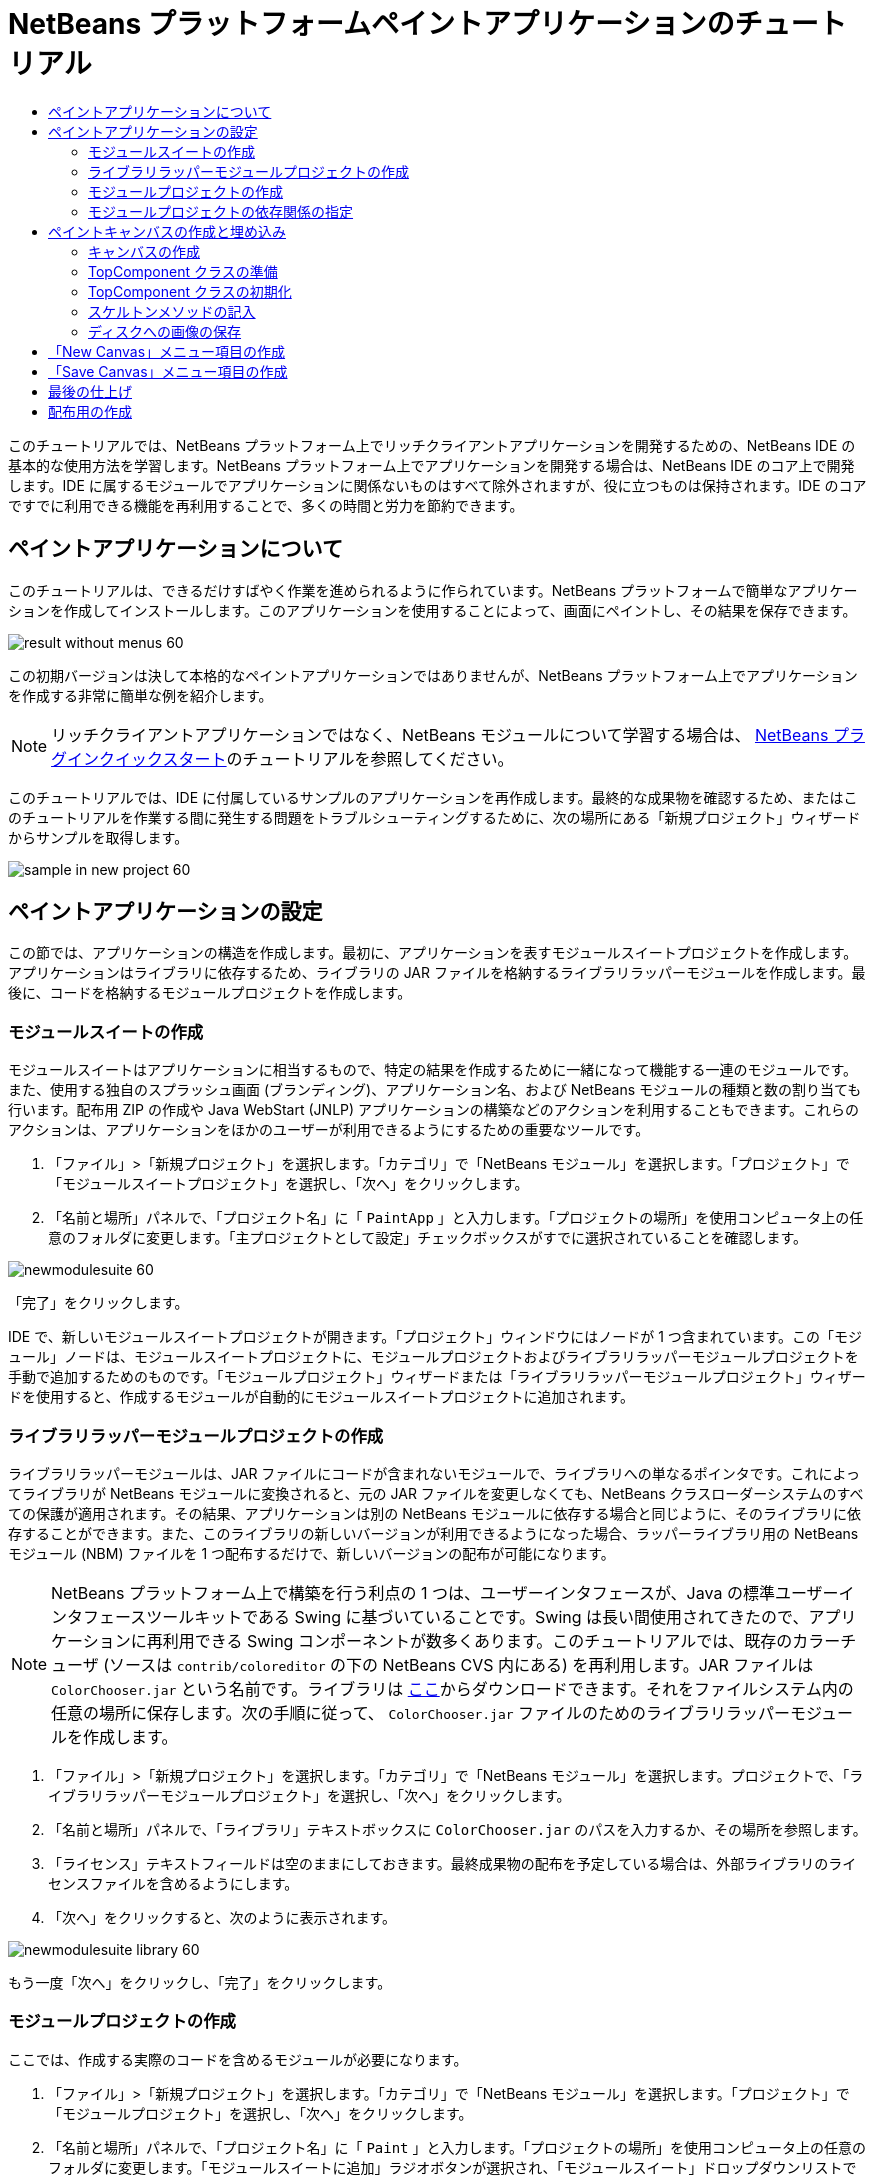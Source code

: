 // 
//     Licensed to the Apache Software Foundation (ASF) under one
//     or more contributor license agreements.  See the NOTICE file
//     distributed with this work for additional information
//     regarding copyright ownership.  The ASF licenses this file
//     to you under the Apache License, Version 2.0 (the
//     "License"); you may not use this file except in compliance
//     with the License.  You may obtain a copy of the License at
// 
//       http://www.apache.org/licenses/LICENSE-2.0
// 
//     Unless required by applicable law or agreed to in writing,
//     software distributed under the License is distributed on an
//     "AS IS" BASIS, WITHOUT WARRANTIES OR CONDITIONS OF ANY
//     KIND, either express or implied.  See the License for the
//     specific language governing permissions and limitations
//     under the License.
//

= NetBeans プラットフォームペイントアプリケーションのチュートリアル
:jbake-type: platform-tutorial
:jbake-tags: tutorials 
:markup-in-source: verbatim,quotes,macros
:jbake-status: published
:syntax: true
:source-highlighter: pygments
:toc: left
:toc-title:
:icons: font
:experimental:
:description: NetBeans プラットフォームペイントアプリケーションのチュートリアル - Apache NetBeans
:keywords: Apache NetBeans Platform, Platform Tutorials, NetBeans プラットフォームペイントアプリケーションのチュートリアル

このチュートリアルでは、NetBeans プラットフォーム上でリッチクライアントアプリケーションを開発するための、NetBeans IDE の基本的な使用方法を学習します。NetBeans プラットフォーム上でアプリケーションを開発する場合は、NetBeans IDE のコア上で開発します。IDE に属するモジュールでアプリケーションに関係ないものはすべて除外されますが、役に立つものは保持されます。IDE のコアですでに利用できる機能を再利用することで、多くの時間と労力を節約できます。










== ペイントアプリケーションについて

このチュートリアルは、できるだけすばやく作業を進められるように作られています。NetBeans プラットフォームで簡単なアプリケーションを作成してインストールします。このアプリケーションを使用することによって、画面にペイントし、その結果を保存できます。


image::images/result-without-menus-60.png[]

この初期バージョンは決して本格的なペイントアプリケーションではありませんが、NetBeans プラットフォーム上でアプリケーションを作成する非常に簡単な例を紹介します。

NOTE:  リッチクライアントアプリケーションではなく、NetBeans モジュールについて学習する場合は、 link:nbm-google_ja.html[NetBeans プラグインクイックスタート]のチュートリアルを参照してください。

このチュートリアルでは、IDE に付属しているサンプルのアプリケーションを再作成します。最終的な成果物を確認するため、またはこのチュートリアルを作業する間に発生する問題をトラブルシューティングするために、次の場所にある「新規プロジェクト」ウィザードからサンプルを取得します。


image::images/sample-in-new-project-60.png[]


== ペイントアプリケーションの設定

この節では、アプリケーションの構造を作成します。最初に、アプリケーションを表すモジュールスイートプロジェクトを作成します。アプリケーションはライブラリに依存するため、ライブラリの JAR ファイルを格納するライブラリラッパーモジュールを作成します。最後に、コードを格納するモジュールプロジェクトを作成します。


=== モジュールスイートの作成

モジュールスイートはアプリケーションに相当するもので、特定の結果を作成するために一緒になって機能する一連のモジュールです。また、使用する独自のスプラッシュ画面 (ブランディング)、アプリケーション名、および NetBeans モジュールの種類と数の割り当ても行います。配布用 ZIP の作成や Java WebStart (JNLP) アプリケーションの構築などのアクションを利用することもできます。これらのアクションは、アプリケーションをほかのユーザーが利用できるようにするための重要なツールです。


[start=1]
1. 「ファイル」>「新規プロジェクト」を選択します。「カテゴリ」で「NetBeans モジュール」を選択します。「プロジェクト」で「モジュールスイートプロジェクト」を選択し、「次へ」をクリックします。

[start=2]
1. 「名前と場所」パネルで、「プロジェクト名」に「 ``PaintApp`` 」と入力します。「プロジェクトの場所」を使用コンピュータ上の任意のフォルダに変更します。「主プロジェクトとして設定」チェックボックスがすでに選択されていることを確認します。


image::images/newmodulesuite-60.png[]

「完了」をクリックします。

IDE で、新しいモジュールスイートプロジェクトが開きます。「プロジェクト」ウィンドウにはノードが 1 つ含まれています。この「モジュール」ノードは、モジュールスイートプロジェクトに、モジュールプロジェクトおよびライブラリラッパーモジュールプロジェクトを手動で追加するためのものです。「モジュールプロジェクト」ウィザードまたは「ライブラリラッパーモジュールプロジェクト」ウィザードを使用すると、作成するモジュールが自動的にモジュールスイートプロジェクトに追加されます。


=== ライブラリラッパーモジュールプロジェクトの作成

ライブラリラッパーモジュールは、JAR ファイルにコードが含まれないモジュールで、ライブラリへの単なるポインタです。これによってライブラリが NetBeans モジュールに変換されると、元の JAR ファイルを変更しなくても、NetBeans クラスローダーシステムのすべての保護が適用されます。その結果、アプリケーションは別の NetBeans モジュールに依存する場合と同じように、そのライブラリに依存することができます。また、このライブラリの新しいバージョンが利用できるようになった場合、ラッパーライブラリ用の NetBeans モジュール (NBM) ファイルを 1 つ配布するだけで、新しいバージョンの配布が可能になります。

NOTE:  NetBeans プラットフォーム上で構築を行う利点の 1 つは、ユーザーインタフェースが、Java の標準ユーザーインタフェースツールキットである Swing に基づいていることです。Swing は長い間使用されてきたので、アプリケーションに再利用できる Swing コンポーネントが数多くあります。このチュートリアルでは、既存のカラーチューザ (ソースは  ``contrib/coloreditor``  の下の NetBeans CVS 内にある) を再利用します。JAR ファイルは  ``ColorChooser.jar``  という名前です。ライブラリは link:http://web.archive.org/web/20081119053233/http://colorchooser.dev.java.net/[ここ]からダウンロードできます。それをファイルシステム内の任意の場所に保存します。次の手順に従って、 ``ColorChooser.jar``  ファイルのためのライブラリラッパーモジュールを作成します。


[start=1]
1. 「ファイル」>「新規プロジェクト」を選択します。「カテゴリ」で「NetBeans モジュール」を選択します。プロジェクトで、「ライブラリラッパーモジュールプロジェクト」を選択し、「次へ」をクリックします。

[start=2]
1. 「名前と場所」パネルで、「ライブラリ」テキストボックスに  ``ColorChooser.jar``  のパスを入力するか、その場所を参照します。

[start=3]
1. 「ライセンス」テキストフィールドは空のままにしておきます。最終成果物の配布を予定している場合は、外部ライブラリのライセンスファイルを含めるようにします。

[start=4]
1. 「次へ」をクリックすると、次のように表示されます。


image::images/newmodulesuite-library-60.png[]

もう一度「次へ」をクリックし、「完了」をクリックします。


===  モジュールプロジェクトの作成

ここでは、作成する実際のコードを含めるモジュールが必要になります。


[start=1]
1. 「ファイル」>「新規プロジェクト」を選択します。「カテゴリ」で「NetBeans モジュール」を選択します。「プロジェクト」で「モジュールプロジェクト」を選択し、「次へ」をクリックします。

[start=2]
1. 「名前と場所」パネルで、「プロジェクト名」に「 ``Paint`` 」と入力します。「プロジェクトの場所」を使用コンピュータ上の任意のフォルダに変更します。「モジュールスイートに追加」ラジオボタンが選択され、「モジュールスイート」ドロップダウンリストで  ``PaintApp``  モジュールスイートが選択されていることを確認します。「主プロジェクトとして設定」チェックボックスを選択します。「次へ」をクリックします。

[start=3]
1. 「基本モジュール構成」パネルで、「コード名ベース」の  ``yourorghere``  を  ``netbeans``  に変更し、全体の名前を  ``org.netbeans.paint``  にします。「モジュール表示名」は  ``Paint``  のままにしておきます。「ローカライズ版バンドル」と「XML レイヤー」の場所はそのままにしておきます。これらは  ``org.netbeans.paint``  という名前のパッケージに格納されます。これらのファイルには、次の役割があります。
* *ローカライズ版バンドル。*国際化のための言語固有の文字列を指定します。
* *XML レイヤー。*NeｔBeans システムにメニューやツールバーボタンなどの項目を登録します。

「完了」をクリックします。

IDE によって  ``Paint``  プロジェクトが作成されます。このプロジェクトには、ソースや、プロジェクトの Ant 構築スクリプトなどのプロジェクトメタデータがすべて含まれます。IDE でプロジェクトが開きます。「プロジェクト」ウィンドウ (Ctrl-1) で、プロジェクトの論理構造を表示できます。また、「ファイル」ウィンドウ (Ctrl-2) で、プロジェクトのファイル構造を表示できます。たとえば、「プロジェクト」ウィンドウは次のように表示されます。


image::images/initial-proj-window60.png[]

プロジェクトには、ローカライズ版バンドルおよび XML レイヤーのほかに、次の重要なファイルも含まれます。

* *モジュールのマニフェスト。*プロジェクトがモジュールであることを宣言します。また、XML レイヤーの場所、ローカライズ版バンドルの場所、モジュールのバージョンなどの、モジュール固有の設定も行います。
* *構築スクリプト。* ``nbproject/build-impl.xml``  内の指定よりも優先される、独自の Ant ターゲットをここに作成できます。
* *プロジェクトメタデータ。*プロジェクトの種類、内容、プラットフォーム、クラスパス、依存関係、プロジェクトのコマンドと Ant スクリプト内のターゲットのマッピングなどの情報が含まれます。

このチュートリアルでは、これらの情報を変更する必要はありません。


=== モジュールプロジェクトの依存関係の指定

link:https://bits.netbeans.org/dev/javadoc/[NetBeans API] に属するいくつかのクラスをサブクラス化する必要があります。また、そのプロジェクトは  ``ColorChooser.jar``  ファイルに依存します。すべての NetBeans API はモジュールによって実装されます。そのため、これらの作業の両方を完成することは、モジュールの実行に必要なモジュールの一覧にいくつかのモジュールを追加することを意味します。


[start=1]
1. 「プロジェクト」ウィンドウで、 ``Paint``  プロジェクトノードを右クリックし、「プロパティー」を選択します。「プロジェクトプロパティー」ダイアログが開きます。「カテゴリ」で「ライブラリ」をクリックします。

[start=2]
1. 次の表に表示されている API のそれぞれについて、「依存関係を追加...」をクリックし、「フィルタ」テキストボックスにサブクラス化するクラスの名前の入力を開始します。

|===
|*クラス* |*API* |*目的* 

| ``ColorChooser``  | ``ColorChooser``  |作成したカラーチューザコンポーネントのライブラリラッパーモジュール 

| ``DataObject``  | ``データシステム API``  |DataObject クラスを含む NetBeans モジュール 

| ``DialogDisplayer``  | ``ダイアログ API``  |ユーザー通知の作成、ダイアログの説明、およびその表示を可能にします 

| ``AbstractFile``  | ``ファイルシステム API``  |一定の方法でファイルにアクセスする共通の API を提供します 

| ``AbstractNode``  | ``ノード API``  |NetBeans 内のオブジェクトを視覚化する主機構として機能します 

| ``StatusDisplayer``  | ``UI ユーティリティー API``  |メインウィンドウのステータスバーの作成に使用される StatusDisplayer クラス 

| ``WeakListeners``  | ``ユーティリティー API``  |WeakListeners クラスを含みます 

| ``TopComponent``  | ``ウィンドウシステム API``  |TopComponent JPanel クラスを含みます 
|===

上記の表の最初の列には、このチュートリアルでサブクラス化するすべてのクラスが一覧表示されています。それぞれについて、「フィルタ」にクラス名を入力し始めると、「モジュール」リストの表示が絞り込まれます。表の 2 番目の列を使用して、絞り込まれた「モジュール」リストから適切な API (または  ``ColorChooser``  の場合はライブラリ) を選択し、「了解」をクリックして選択を確認します。


image::images/libfilter-60.png[]


[start=3]
1. 「了解」をクリックして、「プロジェクトプロパティー」ダイアログを終了します。

[start=4]
1. 「プロジェクト」ウィンドウで、Paint モジュールのプロジェクトノードが展開されていない場合は展開します。次に「重要なファイル」ノードを展開し、「プロジェクトメタデータ」ノードをダブルクリックします。選択した API はモジュールの依存関係として宣言されています。



== ペイントキャンバスの作成と埋め込み


=== キャンバスの作成

次の手順では、ユーザーがペイントする実際のコンポーネントを作成します。ここでは、純粋な Swing コンポーネントを使用するため、その実装の詳細は省略し、最終バージョンのみを提供します。ライブラリラッパーモジュールを作成したカラーチューザ Bean が、このパネルのソースコードに使用されます。完成したアプリケーションを実行すると、画像編集用パネルのツールバーでこのカラーチューザ Bean を確認できます。


[start=1]
1. 「プロジェクト」ウィンドウで、「 ``Paint`` 」ノード、「ソースパッケージ」ノードを順に展開し、「 ``org.netbeans.paint`` 」ノードを右クリックします。「新規」>「Java クラス」を選択します。

[start=2]
1. クラス名として「 ``PaintCanvas`` 」と入力します。パッケージの一覧に  ``org.netbeans.paint``  があることを確認します。「完了」をクリックします。ソースエディタに  ``PaintCanvas.java``  が表示されます。

[start=3]
1. このファイルのデフォルトの内容を link:https://netbeans.apache.org/platform/guide/tutorials/paintTutorial/PaintCanvas.java[ここ]に示す内容で置き換えます。パッケージに  ``org.netbeans.paint``  以外の名前を付けた場合は、ソースエディタでパッケージ名を修正します。


=== TopComponent クラスの準備

ここでは、 link:https://bits.netbeans.org/dev/javadoc/[NetBeans API] を利用する最初のクラスを作成します。それは  `` link:https://bits.netbeans.org/dev/javadocorg-openide-windows/org/openide/windows/TopComponent.html[TopComponent]``  クラスです。 ``TopComponent``  クラスは、NetBeans のウィンドウシステムで操作可能な  ``JPanel``  クラスであり、メインウィンドウのタブ付きコンテナ内に配置できます。


[start=1]
1. 「プロジェクト」ウィンドウで、「 ``Paint`` 」ノード、「ソースパッケージ」ノードを順に展開し、「 ``org.netbeans.paint`` 」ノードを右クリックします。「新規」>「Java クラス」を選択します。
クラス名として「 ``PaintTopComponent`` 」と入力します。パッケージの一覧に ``org.netbeans.paint`` があることを確認します。「完了」をクリックします。ソースエディタに ``PaintTopComponent.java`` が表示されます。

[start=2]
1. ファイルの最上部近くにあるクラス宣言を次のように変更します。

[source,java,subs="{markup-in-source}"]
----

    public class PaintTopComponent extends TopComponent implements ActionListener, ChangeListener {
----


[start=3]
1. Ctrl-Shift-I キーを押してインポートを修正し、ダイアログで「了解」をクリックします。このファイルの最上部にある、必要なインポートパッケージの宣言は IDE によって行われます。

入力したクラス宣言の下に赤い線が表示されます。その行にカーソルを置くと、左側の余白に電球が表示されます。次に示すように、電球をクリックするか、Alt-Enter キーを押します。


image::images/lightbulb-60.png[]

「すべての抽象メソッドの実装」を選択します。IDE によって、2 つのメソッド  ``actionPerformed()``  と  ``stateChanged()``  のスケルトンが生成されます。このチュートリアルでは、あとでこれらの記述を行います。


[start=4]
1. 次の 3 つの変数の宣言を  ``PaintTopComponent``  クラスの最上部に追加し、インポート文を修正します (Ctrl-Shift-I)。

[source,java,subs="{markup-in-source}"]
----

    private PaintCanvas canvas = new PaintCanvas(); //ユーザーが描画するコンポーネント
    private JComponent preview; //ペイントブラシサイズを示すツールバーのコンポーネント
    private static int ct = 0; //新しい画像の名前を用意するために使用するカウンタ
----


[start=5]
1. 今度は、2 つのボイラープレートメソッドを実装する必要があります。1 つはアプリケーションの停止時に、開いているウィンドウを無視するようにウインドウシステムに指示するものです。もう 1 つは、コンポーネントの一意の文字列 ID 用のベース文字列を提供するものです。各  ``TopComponent``  には、 ``TopComponent``  を保存するときに使用される一意の文字列 ID があります。次の 2 つのメソッドを  ``PaintTopComponent``  クラスに挿入します。

[source,java,subs="{markup-in-source}"]
----

    public int getPersistenceType() {
        return PERSISTENCE_NEVER;
    }

    public String preferredID() {
        return "Image";
    }
----

クラスは次のようになります。


[source,java,subs="{markup-in-source}"]
----

public class PaintTopComponent extends TopComponent implements ActionListener, ChangeListener {
    
    private PaintCanvas canvas = new PaintCanvas(); //ユーザーが描画するコンポーネント
    private JComponent preview; //ペイントブラシサイズを示すツールバーのコンポーネント
    private static int ct = 0; //新しい画像の名前を用意するために使用するカウンタ
    
    public PaintTopComponent() {
    }
    
    public void actionPerformed(ActionEvent arg0) {
        throw new UnsupportedOperationException("Not supported yet.");
    }
    
    public void stateChanged(ChangeEvent arg0) {
        throw new UnsupportedOperationException("Not supported yet.");
    }
    
    public int getPersistenceType() {
        return PERSISTENCE_NEVER;
    }
    
    public String preferredID() {
        return "Image";
    }
    
}
----


=== TopComponent クラスの初期化

この節では、ユーザーインタフェースを初期化するコードを追加します。


[start=1]
1. IDE がクラスの最上部近くに作成したコンストラクタに入力して、インポート文を修正します (Ctrl-Shift-I)。

[source,java,subs="{markup-in-source}"]
----

    public PaintTopComponent() {

        initComponents();

        String displayName = NbBundle.getMessage(
                PaintTopComponent.class,
                "UnsavedImageNameFormat",
                new Object[] { new Integer(ct++) }
        );

        setDisplayName(displayName);

    }
----

このコードは非常に簡潔です。最初の呼び出しは、まだ作成されていない  ``initComponents()``  メソッドに対するものです。このメソッドは、ツールバーおよび PaintCanvas を  ``TopComponent``  に追加します。このメソッドはまだ作成されていないので、その下に赤い線が表示されています。前と同じように電球をクリックするか Alt-Enter キーを押して、提案を受け入れます。


image::images/lightbulb-initcomponents-60.png[]

 ``initComponents()``  メソッドのスケルトンが生成されます。


[start=2]
1. 「プロジェクト」ウィンドウで  ``org.netbeans.paint``  パッケージを展開します。 ``Bundle.properties``  ファイルをダブルクリックして、ソースエディタで開きます。最後の部分に、次の行を追加します。

[source,java,subs="{markup-in-source}"]
----

    UnsavedImageNameFormat=Image {0}
----

これは、アプリケーションの新しい画像ファイルを、ユーザーが保存する前に識別するために使用されるテキストを指定します。たとえば、完成したアプリケーションではじめて「New Canvas」をクリックすると、ソースエディタ上に「Image 0」というラベルのタブが表示されます。次に進む前に、このファイルを必ず保存します。


=== スケルトンメソッドの記入

この節では、アプリケーションのユーザーインタフェースをコーディングします。レイアウトを視覚的にデザインするために、IDE の GUI ビルダーを使用することもできます。


[start=1]
1.  ``initComponents()``  メソッドでコンポーネントをパネルにインストールすると、ユーザーが対話できます。 ``PaintTopComponent.java``  クラスの前の節で、そのスケルトンメソッドを作成しました。そこに、次のように記述します。

[source,java,subs="{markup-in-source}"]
----

    private void initComponents() {

        setLayout(new BorderLayout());
        JToolBar bar = new JToolBar();

        ColorChooser fg = new ColorChooser();
        preview = canvas.createBrushSizeView();

        //ツールバーを構築

        //コンポーネントがつぶれないようにする
        Dimension min = new Dimension(32, 32);
        preview.setMaximumSize(min);
        fg.setPreferredSize(new Dimension(16, 16));
        fg.setMinimumSize(min);
        fg.setMaximumSize(min);

        JButton clear = new JButton(
          	    NbBundle.getMessage(PaintTopComponent.class, "LBL_Clear"));

        JLabel fore = new JLabel(
         	    NbBundle.getMessage(PaintTopComponent.class, "LBL_Foreground"));

        fg.addActionListener(this);
        clear.addActionListener(this);

        JSlider js = new JSlider();
        js.setMinimum(1);
        js.setMaximum(24);
        js.setValue(canvas.getDiam());
        js.addChangeListener(this);

        fg.setColor(canvas.getColor());

        bar.add(clear);
        bar.add(fore);
        bar.add(fg);
        JLabel bsize = new JLabel(
     	    NbBundle.getMessage(PaintTopComponent.class, "LBL_BrushSize"));

        bar.add(bsize);
        bar.add(js);
        bar.add(preview);

        JLabel spacer = new JLabel("   "); //ブラシプレビューが
        //ツールバーの端まで広がらない
        //ようにするスペーサ

        spacer.setPreferredSize(new Dimension(400, 24));
        bar.add(spacer);

        //ツールバーおよび描画処理コンポーネントを配置
        add(bar, BorderLayout.NORTH);
        add(canvas, BorderLayout.CENTER);
        
    }
----

Ctrl-Shift-I キーを押して、必要なインポート文を生成します。


[start=2]
1. 生成したほかの 2 つのメソッドにも記述します。これらのメソッドは、 ``PaintTopComponent``  クラスの監視に使用されます。

[source,java,subs="{markup-in-source}"]
----

    public void actionPerformed(ActionEvent e) {

        if (e.getSource() instanceof JButton) {
           canvas.clear();
        } else if (e.getSource() instanceof ColorChooser) {
           ColorChooser cc = (ColorChooser) e.getSource();
           canvas.setPaint (cc.getColor());
        }
        
        preview.paintImmediately(0, 0, preview.getWidth(), preview.getHeight());
        
    }
----


[source,java,subs="{markup-in-source}"]
----

    public void stateChanged(ChangeEvent e) {

        JSlider js = (JSlider) e.getSource();
        canvas.setDiam (js.getValue());
        preview.paintImmediately(0, 0, preview.getWidth(), preview.getHeight());
        
    }
----


[start=3]
1.  ``Bundle.properties``  ファイルの最後に、次のキーと値のペアを追加します。

[source,java,subs="{markup-in-source}"]
----

    LBL_Clear = Clear
    LBL_Foreground = Foreground 
    LBL_BrushSize = Brush Size

----

次に進む前に、このファイルを必ず保存します。


=== ディスクへの画像の保存

新しいアプリケーションで、作成した画像を保存できるようにします。次のコードを  ``PaintTopComponent``  クラスに含めると、この機能が有効になります。


[start=1]
1. 次のコードを  ``PaintTopComponent``  クラスに挿入します。

[source,java,subs="{markup-in-source}"]
----

    public void save() throws IOException {

        if (getDisplayName().endsWith(".png")) {
	    doSave(new File(getDisplayName()));
        } else {
	    saveAs();
        }
        
    }
----


[source,java,subs="{markup-in-source}"]
----

    public void saveAs() throws IOException {

        JFileChooser ch = new JFileChooser();
        if (ch.showSaveDialog(this) == JFileChooser.APPROVE_OPTION &amp;&amp; ch.getSelectedFile() != null) {

	    File f = ch.getSelectedFile();
            
	    if (!f.getPath().endsWith(".png")) {
	        f = new File(f.getPath() + ".png");
	    }
            
	    if (!f.exists()) {
            
	        if (!f.createNewFile()) {
		    String failMsg = NbBundle.getMessage(
		             PaintTopComponent.class,
			    "MSG_SaveFailed", new Object[] { f.getPath() }
	            );
		    JOptionPane.showMessageDialog(this, failMsg);
		    return;
	        }
                
	    } else {
	        String overwriteMsg = NbBundle.getMessage(
		    PaintTopComponent.class,
                    "MSG_Overwrite", new Object[] { f.getPath() }
	        );
                
	        if (JOptionPane.showConfirmDialog(this, overwriteMsg)
	        != JOptionPane.OK_OPTION) {
		    return;
	        }
                
	    }
            
	    doSave(f);
            
        }
        
    }
----


[source,java,subs="{markup-in-source}"]
----

    private void doSave(File f) throws IOException {

        BufferedImage img = canvas.getImage();
        ImageIO.write(img, "png", f);
        String statusMsg = NbBundle.getMessage(PaintTopComponent.class,
            "MSG_Saved", new Object[] { f.getPath() });
        StatusDisplayer.getDefault().setStatusText(statusMsg);
        setDisplayName(f.getName());
        
    }
----


[start=2]
1.  ``Bundle.properties``  ファイルに次の行を追加します。

[source,java,subs="{markup-in-source}"]
----

    MSG_SaveFailed = Could not write to file {0}
    MSG_Overwrite = {0} exists.  Overwrite?
    MSG_Saved = Saved image to {0}
----

次に進む前に、このファイルを必ず保存します。


[start=3]
1. Ctrl-Shift-I キーを押して、インポート文を修正します。 ``File``  クラスに 2 つの完全修飾名があることがわかります。 ``java.io.File``  オプションを選択します。



== 「New Canvas」メニュー項目の作成

「モジュールの開発」ファイルテンプレートを使用して、モジュールの機能の基礎を作成します。ファイルテンプレートを使用すると、IDE は作成した項目を  ``layer.xml``  ファイルに登録します。ファイルテンプレートを作成するウィザードを使用したあと、 link:https://bits.netbeans.org/dev/javadoc/[NetBeans API] を使用してモジュールの開発を継続します。


[start=1]
1. 「プロジェクト」ウィンドウで Paint モジュールのプロジェクトノードを右クリックし、「新規」>「ファイル/フォルダ」を選択します。「新規ファイル」ウィザードで、「カテゴリ」から「NetBeans モジュールの開発」を選択し、「ファイルの種類」から「アクション」を選択します。「次へ」をクリックします。

[start=2]
1. 「アクションの種類」パネルで、デフォルトを受け入れます。「次へ」をクリックします。

[start=3]
1. 「GUI 登録」パネルで、「大域メニュー項目」と「大域ツールバーボタン」を選択します。次の値を設定します。

* *カテゴリ:* 編集
* *メニュー:* ファイル
* *位置:* 任意の場所
* *ツールバー:* ファイル
* *位置:* 任意の場所

NOTE:  ファイルのメニュー内およびファイルのツールバー内であれば、アクションはどこに置いてもかまいません。

画面は次のようになります。


image::images/newcanvasaction-60.png[]

「次へ」をクリックします。


[start=4]
1. 「名前、アイコン、および場所」パネルで、「クラス名」に「 ``NewCanvasAction`` 」、「表示名」に「 ``New Canvas`` 」と入力します。

「アイコン」に、アイコン 
image::images/new_icon.png[] をペーストします (右クリックして  ``org.netbeans.paint``  フォルダに保存)。


[start=5]
1. 「完了」をクリックします。

IDE によって  ``org.netbeans.paint``  に  ``NewCanvasAction.java``  が作成され、ソースエディタに表示されます。次が表示されます (リンクをクリックすると、関連する NetBeans API Javadoc が表示される)。


[source,java,subs="{markup-in-source}"]
----

    package org.netbeans.paint;

    import  link:https://bits.netbeans.org/dev/javadoc/org-openide-util/org/openide/util/HelpCtx.html[org.openide.util.HelpCtx];
    import  link:https://bits.netbeans.org/dev/javadoc/org-openide-util/org/openide/util/NbBundle.html[org.openide.util.NbBundle];
    import  link:https://bits.netbeans.org/dev/javadoc/org-openide-util/org/openide/util/actions/CallableSystemAction.html[org.openide.util.actions.CallableSystemAction];

    public final class NewCanvasAction extends CallableSystemAction {

       public void  link:https://bits.netbeans.org/dev/javadoc/org-openide-util/org/openide/util/actions/CallableSystemAction.html#performAction()[performAction()] {
   	// TODO アクション本体の実装
       }

       public String  link:https://bits.netbeans.org/dev/javadoc/org-openide-util/org/openide/util/actions/SystemAction.html#getName()[getName()] {
       	return NbBundle.getMessage(NewCanvasAction.class, "CTL_NewCanvasAction");
       }
    
       protected String  link:https://bits.netbeans.org/dev/javadoc/org-openide-util/org/openide/util/actions/SystemAction.html#iconResource()[iconResource()] {
        return "org/netbeans/paint/new_icon.png";
       }
    
       public HelpCtx  link:https://bits.netbeans.org/dev/javadoc/org-openide-util/org/openide/util/actions/SystemAction.html#getHelpCtx()[getHelpCtx()] {
        return HelpCtx.DEFAULT_HELP;
       }

       protected boolean  link:https://bits.netbeans.org/dev/javadoc/org-openide-util/org/openide/util/actions/CallableSystemAction.html#asynchronous()[asynchronous()] {
        return false;
       }
       
    }
----

「GUI 登録」パネルで指定したように、アクションのクラスが IDE によってメニュー項目およびツールバーボタンとして  ``layer.xml``  ファイルに登録されます。


[start=6]
1. ソースエディタで  ``NewCanvasAction.java``  を開き、 ``performAction()``  メソッドに次のように記述します。

[source,java,subs="{markup-in-source}"]
----

    public void performAction() {

        PaintTopComponent tc = new PaintTopComponent();
	tc.open();
	tc.requestActive();       
        
    }
----

これを実行すると、単純に画像編集コンポーネントの新しいインスタンスが作成され、メインウィンドウに表示されます。さらに、キーボードフォーカスが移動されてそのタブが選択され、有効化されます。


== 「Save Canvas」メニュー項目の作成

前の節では「新規アクション」ウィザードを使用してメニュー項目を作成しました。ここでは画像を保存します。


[start=1]
1. 「プロジェクト」ウィンドウで Paint モジュールのプロジェクトノードを右クリックし、「新規」>「ファイル/フォルダ」を選択します。「新規ファイル」ウィザードで、「カテゴリ」から「NetBeans モジュールの開発」を選択し、「ファイルの種類」から「アクション」を選択します。「次へ」をクリックします。

[start=2]
1. 「アクションの種類」パネルで、デフォルトを受け入れます。「次へ」をクリックします。

[start=3]
1. 「GUI 登録」パネルで、「大域メニュー項目」と「大域ツールバーボタン」を選択します。次の値を設定します。

* *カテゴリ:* 編集
* *メニュー:* ファイル
* *位置:* 任意の場所
* *ツールバー:* ファイル
* *位置:* 任意の場所

NOTE:  ファイルのメニュー内およびファイルのツールバー内であれば、アクションはどこに置いてもかまいません。

「次へ」をクリックします。


[start=4]
1. 「名前、アイコン、および場所」パネルで、「クラス名」に「 ``SaveCanvasAction`` 」、「表示名」に「 ``Save Canvas`` 」と入力します。

「アイコン」に、アイコン 
image::images/save_icon.png[] をペーストします (右クリックして  ``org.netbeans.paint``  フォルダに保存)。


[start=5]
1. 「完了」をクリックします。

IDE によって  ``org.netbeans.paint``  に  ``SaveCanvasAction.java``  が作成され、ソースエディタに表示されます。


[start=6]
1. ソースエディタで、 ``SaveCanvasAction.java``  が開いていることを確認し、 ``performAction()``  メソッドに次のように記述します。

[source,java,subs="{markup-in-source}"]
----

    public void performAction() {

        TopComponent tc = TopComponent.getRegistry().getActivated();
        
        if (tc instanceof PaintTopComponent) {
        
	    try {
	       	((PaintTopComponent) tc).saveAs();
            } catch (IOException ioe) {
                ErrorManager.getDefault().notify (ioe);
            }
            
        } else {
        
            //メニュー項目またはツールバーボタンを押してから
            //アクションが呼び出されるまでの間に、アクティブな
            //コンポーネントは変わることがある。可能性は低いが、
            //理論上は可能
            Toolkit.getDefaultToolkit().beep();
            
        }               
        
    }
----

Ctrl-Shift-I キーを押して、必要なインポート文を生成します。


image::images/fiximports-60.png[]


[start=7]
1. クラス宣言を変更して、プロパティー変更リスナーを追加します。

[source,java,subs="{markup-in-source}"]
----

    public final class SaveCanvasAction extends CallableSystemAction implements PropertyChangeListener {
----

ふたたび赤い線が表示されます。Alt-Enter キーを押して電球を表示させ、提案を選択します。


image::images/lightbulb-listener1-60.png[]

ふたたび赤い線が表示されます。前の手順を繰り返し、提案を受け入れます。


image::images/lightbulb-listener2-60.png[]

生成された  ``propertyChange()``  メソッドに、次のように記述します。


[source,java,subs="{markup-in-source}"]
----

    public void propertyChange(PropertyChangeEvent evt) {

        if (TopComponent.Registry.PROP_ACTIVATED.equals(evt.getPropertyName())){
	    updateEnablement();
        }
        
    }
----

赤い線が表示されたら、Alt-Enter キーを押して、IDE が  ``SaveCanvasAction``  クラスに  ``updateEnablement()``  メソッドを作成できるようにします。

次に、 ``updateEnablement()``  メソッドを次のように定義します。


[source,java,subs="{markup-in-source}"]
----

    private void updateEnablement() {

        setEnabled(TopComponent.getRegistry().getActivated()
        instanceof PaintTopComponent);

    }
----

最後に、コンストラクタを次のように定義します。


[source,java,subs="{markup-in-source}"]
----

    public SaveCanvasAction() {  

        TopComponent.getRegistry().addPropertyChangeListener (
	    WeakListeners.propertyChange(this,
	    TopComponent.getRegistry()));
       
        updateEnablement();
        
    }
----

赤い線が表示されたら、Alt-Enter キーを押して、IDE が  ``org.openide.util.WeakListeners``  をインポートできるようにします。

特に興味深いのは、プロパティー変更リスナーを追加するコードです。 ``TopComponent.Registry``  は、システムで開かれているすべての  ``TopComponents``  のレジストリ、つまり開かれているすべてのタブのレジストリです。ここで行いたいことは、その変更の待機と、フォーカスのある対象に応じた、アクションの有効化または無効化です。

NOTE:  プロパティー変更リスナーを直接接続するのではなく、 ``WeakListeners.propertyChange()``  を呼び出します。これを実行すると、アクションを弱参照するプロパティー変更リスナーが生成されます。実際には、アプリケーションが開かれているかぎりこのアクションは存続します。リスナーを接続していて、切り離すコードが存在しない場合は、弱参照リスナーを使用するほうが良く、また将来の保証があります。そうでない場合、メモリーリークが発生する可能性があります。レジストリがリスナーのリスト内にアクションの参照を保持しているため、アクションに対するガベージコレクションが行われません。

「プロジェクト」ウィンドウには、次のように表示されます。


image::images/final-proj-window-60.png[]


== 最後の仕上げ

もちろん、作成するのはアプリケーションであって、IDE ではありません。そのため、不要な IDE のモジュールやユーザーインタフェース要素を除外するための、いくつかの最終手順を実行します。まず、アプリケーション用のスプラッシュ画面を作成し、次に不要なモジュールを削除します。最後に、配布用 ZIP および JNLP アプリケーションを作成します。


[start=1]
1.  ``PaintApp``  プロジェクトを実行します。アプリケーションが起動したら、メイン画面のサイズをかなり小さくして、スプラッシュ画面を描画します。「保存」ボタンを使用して、スプラッシュ画面を保存します。

[start=2]
1. 元のプロジェクトで、 ``PaintApp``  ノードを右クリックして「プロパティー」を選択し、「プロジェクトプロパティー」ダイアログで「構築」をクリックします。

[start=3]
1. 「スタンドアロンアプリケーションを作成」を選択します。「ブランド名」(IDE によって生成される起動ツール名になる) および「アプリケーションタイトル」(アプリケーションのタイトルバーに表示される) を指定できます。デフォルトでは、次のように表示されます。


image::images/splashscreen1-60.png[]


[start=4]
1. 「スプラッシュ画面」をクリックします。スプラッシュ画面を参照します。スプラッシュ画面がない場合は、 link:https://netbeans.apache.org/platform/images/tutorials/paintapp/splash.gif[これ]を使用できます。「了解」をクリックし、アプリケーションに接続します。


image::images/splashscreen-60.png[]


[start=5]
1. 「ライブラリ」をクリックし、 ``platform7``  ノードを展開します。これは、Paint アプリケーションにバンドルされるモジュールが含まれた、唯一のクラスタです。チェックしたモジュールは含まれますが、そうでないものは除外されます。モジュールの多くはすでに除外されています。手動で除外する必要のあるものが 1 つあります。 ``Core UI``  です。それを選択解除して、除外します。

Paint モジュールの  ``layer.xml``  ファイルで、「メニュー」フォルダ内の次のタグを追加します。これらのタグによって、Paint アプリケーションには不要な「移動」および「表示」のメニューが削除されます。


[source,java,subs="{markup-in-source}"]
----

<file name="GoTo_hidden"/>
<file name="View_hidden"/>
----

また、前述のタグを手動で追加する代わりに、 ``layer.xml``  ファイルの「 ``<コンテキスト内のこのレイヤー>`` 」ノード内にあるフォルダを削除できます。これを行うには、「 ``<コンテキスト内のこのレイヤー>`` 」を展開し、「メニュバー」ノードを展開します。「移動」および「表示」ノードの右クリックメニューから「削除」を選択します。


[start=6]
1. 最後に、もう一度アプリケーションを実行し、スプラッシュ画面を確認します。アプリケーションが起動したら、タイトルバーに指定したタイトルが表示されていることを確認します。また、次のように、メニュー項目、ツールバーボタン、およびその他の機能も少なくなっています。


image::images/result-without-menus-60.png[]


== 配布用の作成

ここで、配布用メディアを選択します。 ``PaintApp``  ノードを右クリックして「配布用 ZIP を作成」を選択し、必要なモジュールとファイルをすべて含むアプリケーション全体を zip ファイルとしてパッケージ化します。また、「JNLP アプリケーションを構築」を選択し、Web サーバーに配置して Web ページから直接リンクできる、アプリケーションの JavaWebStart™ バージョンを作成することもできます。これには正しい URL を設定する必要があります。生成された記述子は file: プロトコルを使用するため、ローカルで Web から起動できる配布版をテストできます。

以上でチュートリアルは終了です。NetBeans プラットフォーム上での最初のアプリケーションの構築が完了しました。次は、 link:https://netbeans.apache.org/tutorials/60/nbm-feedreader.html[NetBeans プラットフォーム 6.0 フィードリーダーのチュートリアル]です。 

link:http://netbeans.apache.org/community/mailing-lists.html[ご意見をお寄せください]
